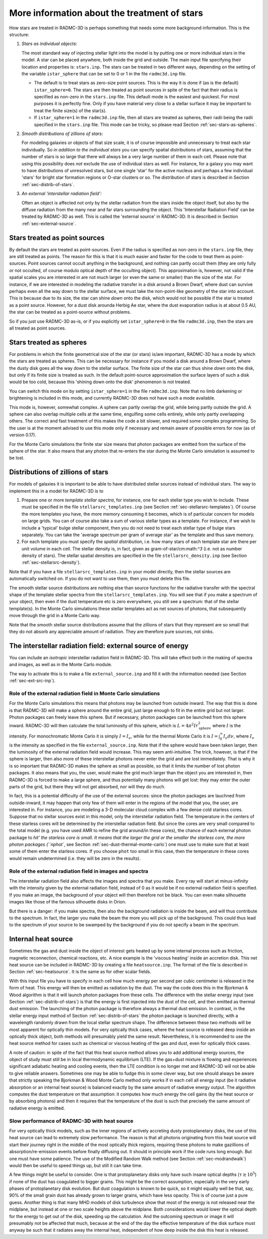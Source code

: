 .. _chap-stars:

More information about the treatment of stars
*********************************************

How stars are treated in RADMC-3D is perhaps something that needs some more
background information. This is the structure:

#. *Stars as individual objects:*
   
   The most standard way of injecting stellar light into the model is by putting
   one or more individual stars in the model. A star can be placed anywhere,
   both inside the grid and outside. The main input file specifying their
   location and properties is: ``stars.inp``\ . The stars can be treated in two
   different ways, depending on the setting of the variable ``istar_sphere``
   that can be set to 0 or 1 in the file ``radmc3d.inp`` file.

   * The default is to treat stars as zero-size point sources. This is the way
     it is done if (as is the default) ``istar_sphere=0``\ .  The stars are then
     treated as point sources in spite of the fact that their radius is
     specified as non-zero in the ``stars.inp`` file.  This default mode is the
     easiest and quickest. For most purposes it is perfectly fine. Only if you
     have material very close to a stellar surface it may be important to treat
     the finite size(s) of the star(s).
      
   * If ``istar_sphere=1`` in the ``radmc3d.inp`` file, then all stars are
     treated as spheres, their radii being the radii specified in the
     ``stars.inp`` file. This mode can be tricky, so please read Section
     :ref:`sec-stars-as-spheres`.

#. *Smooth distributions of zillions of stars:*
   
   For modeling galaxies or objects of that size scale, it is of course
   impossible and unnecessary to treat each star individually. So *in addition
   to the individual stars* you can specify spatial distributions of stars,
   assuming that the number of stars is so large that there will always be a
   very large number of them in each cell. Please note that using this
   possibility does *not* exclude the use of individual stars as well. For
   instance, for a galaxy you may want to have distributions of unresolved
   stars, but one single 'star' for the active nucleus and perhaps a few
   individual 'stars' for bright star formation regions or O-star clusters or
   so. The distribution of stars is described in Section
   :ref:`sec-distrib-of-stars`.
  
#. *An external 'interstellar radiation field':*
   
   Often an object is affected not only by the stellar radiation from the stars
   inside the object itself, but also by the diffuse radiation from the many
   near and far stars surrounding the object. This 'Interstellar Radiation
   Field' can be treated by RADMC-3D as well. This is called the 'external
   source' in RADMC-3D. It is described in Section :ref:`sec-external-source`.


.. _sec-stars-as-points:

Stars treated as point sources
==============================

By default the stars are treated as point-sources. Even if the radius is
specified as non-zero in the ``stars.inp`` file, they are still
treated as points. The reason for this is that it is much easier and faster
for the code to treat them as point-sources. Point sources cannot occult
anything in the background, and nothing can partly occult them (they are
only fully or not occulted, of course modulo optical depth of the occulting
object). This approximation is, however, not valid if the spatial scales you
are interested in are not much larger (or even the same or smaller) than the
size of the star. For instance, if we are interested in modeling the
radiative transfer in a disk around a Brown Dwarf, where dust can survive
perhaps even all the way down to the stellar surface, we must take the
non-point-like geometry of the star into account. This is because due to its
size, the star can shine *down* onto the disk, which would not be
possible if the star is treated as a point source. However, for a dust disk
arounda Herbig Ae star, where the dust evaporation radius is at about 0.5
AU, the star can be treated as a point-source without problems.

So if you just use RADMC-3D as-is, or if you explicitly set ``istar_sphere=0``
in the file ``radmc3d.inp``\ , then the stars are all treated as point sources.



.. _sec-stars-as-spheres:

Stars treated as spheres
========================

For problems in which the finite geometrical size of the star (or stars)
is/are important, RADMC-3D has a mode by which the stars are treated as
spheres. This can be necessary for instance if you model a disk around
a Brown Dwarf, where the dusty disk goes all the way down to the stellar
surface. The finite size of the star can thus shine *down* onto the
disk, but only if its finite size is treated as such. In the default
point-source approximation the surface layers of such a disk would be
too cold, because this 'shining down onto the disk' phenomenon is
not treated.

You can switch this mode on by setting ``istar_sphere=1`` in the
file ``radmc3d.inp``\ . Note that no limb darkening or brightening is
included in this mode, and currently RADMC-3D does not have such a mode
available. 

This mode is, however, somewhat complex. A sphere can partly overlap the
grid, while being partly outside the grid. A sphere can also overlap
multiple cells at the same time, engulfing some cells entirely, while only
partly overlapping others. The correct and fast treatment of this makes
the code a bit slower, and required some complex programming. So the user
is at the moment advised to use this mode only if necessary and remain
aware of possible errors for now (as of version 0.17). 

For the Monte Carlo simulations the finite star size means that photon
packages are emitted from the surface of the sphere of the star. It also
means that any photon that re-enters the star during the Monte Carlo
simulation is assumed to be lost.




.. _sec-distrib-of-stars:

Distributions of zillions of stars
==================================

For models of galaxies it is important to be able to have distributed
stellar sources instead of individual stars. The way to implement this
in a model for RADMC-3D is to 

#. Prepare one or more *template stellar spectra*, for instance, one for each
   stellar type you wish to include. These must be specified in the file
   ``stellarsrc_templates.inp`` (see Section
   :ref:`sec-stellarsrc-templates`). Of course the more templates you have, the
   more memory consuming it becomes, which is of particular concern for models
   on large grids. You can of course also take a sum of various stellar types as
   a template. For instance, if we wish to include a 'typical' bulge stellar
   component, then you do not need to treat each stellar type of bulge stars
   separately. You can take the 'average spectrum per gram of average star' as
   the template and thus save memory.
  
#. For each template you must specify the *spatial distribution*,
   i.e. how many stars of each template star are there per unit volume in
   each cell. The stellar density is, in fact, given as gram-of-star/cm:math:`^3`
   (i.e. not as number density of stars). The stellar spatial densities
   are specified in the file ``stellarsrc_density.inp`` (see
   Section :ref:`sec-stellarsrc-density`).

Note that if you have a file ``stellarsrc_templates.inp`` in your
model directly, then the stellar sources are automatically switched on.
If you do not want to use them, then you must delete this file. 

The smooth stellar source distributions are nothing else than source
functions for the radiative transfer with the spectral shape of the template
stellar spectra from the ``stellarsrc_templates.inp``\ .  You will
see that if you make a spectrum of your object, then even if the dust
temperature etc is zero everywhere, you still see a spectrum: that of the
stellar template(s). In the Monte Carlo simulations these stellar templates
act as net sources of photons, that subsequently move through the grid in a
Monte Carlo way. 

Note that the smooth stellar source distributions assume that the zillions
of stars that they represent are so small that they do not absorb any
appreciable amount of radiation. They are therefore pure sources, not sinks.



.. _sec-external-source:

The interstellar radiation field: external source of energy
===========================================================

You can include an *isotropic* interstellar radiation field in
RADMC-3D. This will take effect both in the making of spectra and images, as
well as in the Monte Carlo module.

The way to activate this is to make a file ``external_source.inp``
and fill it with the information needed (see Section :ref:`sec-ext-src-inp`).


Role of the external radiation field in Monte Carlo simulations
---------------------------------------------------------------

For the Monte Carlo simulations this means that photons may be launched from
outside inward. The way that this is done is that RADMC-3D will make a
sphere around the entire grid, just large enough to fit in the entire grid
but not larger. Photon packages can freely leave this sphere. But if
necessary, photon packages can be launched from this sphere inward.
RADMC-3D will then calculate the total luminosity of this sphere, which is
:math:`L=4\pi^2 I r_{\mathrm{sphere}}^2` where :math:`I` is the intensity. For
monochromatic Monte Carlo it is simply :math:`I=I_\nu`, while for the thermal
Monte Carlo it is :math:`I=\int_0^\infty I_\nu d\nu`, where :math:`I_\nu` is the
intensity as specified in the file ``external_source.inp``\ .  Note
that if the sphere would have been taken larger, then the luminosity of the
external radiation field would increase. This may seem anti-intuitive. The
trick, however, is that if the sphere is larger, then also more of these
interstellar photons never enter the grid and are lost immediately. That is
why it is so important that RADMC-3D makes the sphere as small as possible,
so that it limits the number of lost photon packages. It also means that you,
the user, would make the grid much larger than the object you are interested
in, then RADMC-3D is forced to make a large sphere, and thus potentially
many photons will get lost: they may enter the outer parts of the grid, but
there they will not get absorbed, nor will they do much. 

In fact, this is a potential difficulty of the use of the external sources:
since the photon packages are lauchned from outside-inward, it may happen that
only few of them will enter in the regions of the model that you, the user, are
interested in. For instance, you are modeling a 3-D molecular cloud complex with
a few dense cold starless cores. Suppose that no stellar sources exist in this
model, only the interstellar radiation field. The temperature in the centers of
these starless cores will be determined by the interstellar radiation field. But
since the cores are very small compared to the total model (e.g. you have used
AMR to refine the grid around/in these cores), the chance of each external
photon package to `hit' the starless core is small. It means that the larger the
grid or the smaller the starless core, the more photon packages (``nphot``\ ,
see Section :ref:`sec-dust-thermal-monte-carlo`) one must use to make sure that
at least some of them enter the starless cores. If you choose ``phot`` too small
in this case, then the temperature in these cores would remain undetermined
(i.e. they will be zero in the results).



Role of the external radiation field in images and spectra
----------------------------------------------------------

The interstellar radiation field also affects the images and spectra that
you make. Every ray will start at minus-infinity with the intensity given by
the external radiation field, instead of 0 as it would be if no external
radiation field is specified. If you make an image, the background of your
object will then therefore not be black. You can even make silhouette images
like those of the famous silhouette disks in Orion. 

But there is a danger: if you make spectra, then also the background 
radiation is inside the beam, and will thus contribute to the spectrum.
In fact, the larger you make the beam the more you will pick up of the
background. This could thus lead to the spectrum of your source to be
swamped by the background if you do not specify a beam in the spectrum.



.. _sec-internal-source:

Internal heat source
====================

Sometimes the gas and dust inside the object of interest gets heated up by
some internal process such as friction, magnetic reconnection, chemical
reactions, etc. A nice example is the 'viscous heating' inside an
accretion disk. This net heat source can be included in RADMC-3D by creating
a file ``heatsource.inp``\ . The format of the file is described in
Section :ref:`sec-heatsource`. It is the same as for other scalar fields.

With this input file you have to specify in each cell how much energy per
second per cubic centimeter is released in the form of heat. This energy
will then be emitted as radiation by the dust. The way the code does this in
the Bjorkman \& Wood algorithm is that it will launch photon packages from
these cells. The difference with the stellar energy input (see Section
:ref:`sec-distrib-of-stars`) is that the energy is first injected into the
dust of the cell, and then emitted as thermal dust emission. The launching
of the photon package is therefore always a thermal dust emission. In
contrast, in the stellar energy input method of Section
:ref:`sec-distrib-of-stars` the photon package is launched directly, with a
wavelength randomly drawn from the local stellar spectrum shape. The
difference between these two methods will be most apparent for optically
thin models. For very optically thick cases, where the heat source is
released deep inside an optically thick object, both methods will
presumably yield the same result. Nevertheless, it is recommended to
use the heat source method for cases such as chemical or viscous heating
of the gas and dust, even for optically thick cases. 

A note of caution: in spite of the fact that this heat source method allows
you to add additional energy sources, the object of study must still be in
local thermodynamic equilibrium (LTE). If the gas+dust mixture is flowing
and experiences significant adiabatic heating and cooling events, then the
LTE condition is no longer met and RADMC-3D will not be able to give
reliable answers. Sometimes one may be able to fudge this in some clever
way, but one should always be aware that strictly speaking the Bjorkman \&
Wood Monte Carlo method only works if in each cell all energy input (be it
radiative absorption or an internal heat source) is balanced exactly by the
same amount of radiative energy output. The algorithm  computes
the dust temperature on that assumption: it computes how much energy the
cell gains (by the heat source or by absorbing photons) and then it requires
that the temperature of the dust is such that precisely the same amount of
radiative energy is emitted. 



Slow performance of RADMC-3D with heat source
---------------------------------------------

For very optically thick models, such as the inner regions of actively
accreting dusty protoplanetary disks, the use of this heat source can lead
to extremely slow performance. The reason is that all photons originating
from this heat source will start their journey right in the middle of the
most optically thick regions, requiring these photons to make gazillions of
absorption/re-emission events before finally diffusing out. It should in
principle work if the code runs long enough. But one must have some
patience. The use of the Modified Random Walk method (see Section
:ref:`sec-modrandwalk`) would then be useful to speed things up, but still it
can take time.

A few things might be useful to consider. One is that protoplanetary disks
only have such insane optical depths (:math:`\tau\gtrsim 10^5`) if none of the
dust has coagulated to bigger grains. This might be the correct assumption,
especially in the very early phases of protoplanetary disk evolution. But
dust coagulation is known to be quick, so it might equally well be that,
say, 90\% of the small grain dust has already grown to larger grains, which
have less opacity. This is of course just a pure guess. Another thing is
that many MHD models of disk turbulence show that most of the energy is 
not released near the midplane, but instead at one or two scale heights
above the midplane. Both considerations would lower the optical depth for
the energy to get out of the disk, speeding up the calculation. And 
the outcoming spectrum or image it will presumably not be affected that
much, because at the end of the day the effective temperature of the disk
surface must anyway be such that it radiates away the internal heat,
independent of how deep inside the disk this heat is released. 
